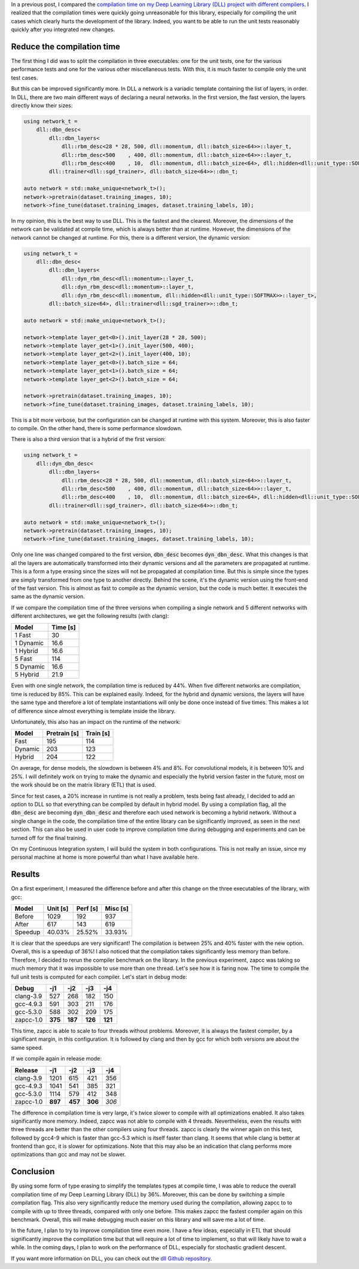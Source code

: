 In a previous post, I compared the `compilation time on my Deep Learning Library (DLL) project with different compilers <https://baptiste-wicht.com/posts/2017/03/disappointing-zapcc-performance-on-deep-learning-library-dll.html>`_. I realized that the compilation times were quickly going unreasonable for this library, especially for compiling the unit cases which clearly hurts the development of the library. Indeed, you want to be able to run the unit tests reasonably quickly after you integrated new changes.

Reduce the compilation time
+++++++++++++++++++++++++++

The first thing I did was to split the compilation in three executables: one for
the unit tests, one for the various performance tests and one for the various other
miscellaneous tests. With this, it is much faster to compile only the unit test
cases.

But this can be improved significantly more. In DLL a network is a variadic
template containing the list of layers, in order. In DLL, there are two main
different ways of declaring a neural networks. In the first version, the fast
version, the layers directly know their sizes:

.. code:: cpp

    using network_t =
        dll::dbn_desc<
            dll::dbn_layers<
                dll::rbm_desc<28 * 28, 500, dll::momentum, dll::batch_size<64>>::layer_t,
                dll::rbm_desc<500    , 400, dll::momentum, dll::batch_size<64>>::layer_t,
                dll::rbm_desc<400    , 10,  dll::momentum, dll::batch_size<64>, dll::hidden<dll::unit_type::SOFTMAX>>::layer_t>,
            dll::trainer<dll::sgd_trainer>, dll::batch_size<64>>::dbn_t;

    auto network = std::make_unique<network_t>();
    network->pretrain(dataset.training_images, 10);
    network->fine_tune(dataset.training_images, dataset.training_labels, 10);

In my opinion, this is the best way to use DLL. This is the fastest and the
clearest. Moreover, the dimensions of the network can be validated at compile
time, which is always better than at runtime. However, the dimensions of the
network cannot be changed at runtime.  For this, there is a different version,
the dynamic version:

.. code:: cpp

    using network_t =
        dll::dbn_desc<
            dll::dbn_layers<
                dll::dyn_rbm_desc<dll::momentum>::layer_t,
                dll::dyn_rbm_desc<dll::momentum>::layer_t,
                dll::dyn_rbm_desc<dll::momentum, dll::hidden<dll::unit_type::SOFTMAX>>::layer_t>,
            dll::batch_size<64>, dll::trainer<dll::sgd_trainer>>::dbn_t;

    auto network = std::make_unique<network_t>();

    network->template layer_get<0>().init_layer(28 * 28, 500);
    network->template layer_get<1>().init_layer(500, 400);
    network->template layer_get<2>().init_layer(400, 10);
    network->template layer_get<0>().batch_size = 64;
    network->template layer_get<1>().batch_size = 64;
    network->template layer_get<2>().batch_size = 64;

    network->pretrain(dataset.training_images, 10);
    network->fine_tune(dataset.training_images, dataset.training_labels, 10);

This is a bit more verbose, but the configuration can be changed at runtime with
this system. Moreover, this is also faster to compile. On the other hand, there
is some performance slowdown.

There is also a third version that is a hybrid of the first version:

.. code:: cpp

    using network_t =
        dll::dyn_dbn_desc<
            dll::dbn_layers<
                dll::rbm_desc<28 * 28, 500, dll::momentum, dll::batch_size<64>>::layer_t,
                dll::rbm_desc<500    , 400, dll::momentum, dll::batch_size<64>>::layer_t,
                dll::rbm_desc<400    , 10,  dll::momentum, dll::batch_size<64>, dll::hidden<dll::unit_type::SOFTMAX>>::layer_t>,
            dll::trainer<dll::sgd_trainer>, dll::batch_size<64>>::dbn_t;

    auto network = std::make_unique<network_t>();
    network->pretrain(dataset.training_images, 10);
    network->fine_tune(dataset.training_images, dataset.training_labels, 10);

Only one line was changed compared to the first version, :code:`dbn_desc`
becomes :code:`dyn_dbn_desc`. What this changes is that all the layers are
automatically transformed into their dynamic versions and all the parameters are
propagated at runtime. This is a form a type erasing since the sizes will not be
propagated at compilation time. But this is simple since the types are simply
transformed from one type to another directly. Behind the scene, it's the
dynamic version using the front-end of the fast version. This is almost as fast
to compile as the dynamic version, but the code is much better. It executes the
same as the dynamic version.

If we compare the compilation time of the three versions when compiling a single
network and 5 different networks with different architectures, we get the
following results (with clang):

+-----------+----------+
| Model     | Time [s] |
+===========+==========+
| 1 Fast    | 30       |
+-----------+----------+
| 1 Dynamic | 16.6     |
+-----------+----------+
| 1 Hybrid  | 16.6     |
+-----------+----------+
| 5 Fast    | 114      |
+-----------+----------+
| 5 Dynamic | 16.6     |
+-----------+----------+
| 5 Hybrid  | 21.9     |
+-----------+----------+

Even with one single network, the compilation time is reduced by 44%. When five
different networks are compilation, time is reduced by 85%. This can be
explained easily. Indeed, for the hybrid and dynamic versions, the layers will
have the same type and therefore a lot of template instantiations will only be
done once instead of five times. This makes a lot of difference since almost
everything is template inside the library.

Unfortunately, this also has an impact on the runtime of the network:

+---------+--------------+-----------+
| Model   | Pretrain [s] | Train [s] |
+=========+==============+===========+
| Fast    | 195          | 114       |
+---------+--------------+-----------+
| Dynamic | 203          | 123       |
+---------+--------------+-----------+
| Hybrid  | 204          | 122       |
+---------+--------------+-----------+

On average, for dense models, the slowdown is between 4% and 8%. For
convolutional models, it is between 10% and 25%. I will definitely work on
trying to make the dynamic and especially the hybrid version faster in the
future, most on the work should be on the matrix library (ETL) that is used.

Since for test cases, a 20% increase in runtime is not really a problem, tests
being fast already, I decided to add an option to DLL so that everything can be
compiled by default in hybrid model. By using a compilation flag, all the
:code:`dbn_desc` are becoming :code:`dyn_dbn_desc` and therefore each used
network is becoming a hybrid network. Without a single change in the code, the
compilation time of the entire library can be significantly improved, as seen in
the next section.  This can also be used in user code to improve compilation
time during debugging and experiments and can be turned off for the final
training.

On my Continuous Integration system, I will build the system in both
configurations. This is not really an issue, since my personal machine at home
is more powerful than what I have available here.

Results
+++++++

On a first experiment, I measured the difference before and after this change on
the three executables of the library, with gcc:

+---------+----------+----------+----------+
| Model   | Unit [s] | Perf [s] | Misc [s] |
+=========+==========+==========+==========+
| Before  | 1029     | 192      | 937      |
+---------+----------+----------+----------+
| After   | 617      | 143      | 619      |
+---------+----------+----------+----------+
| Speedup | 40.03%   | 25.52%   | 33.93%   |
+---------+----------+----------+----------+

It is clear that the speedups are very significant! The compilation is between
25% and 40% faster with the new option. Overall, this is a speedup of 36%!
I also noticed that the compilation takes significantly less memory than before.
Therefore, I decided to rerun the compiler benchmark on the library. In the
previous experiment, zapcc was taking so much memory that it was impossible to
use more than one thread. Let's see how it is faring now. The time to compile
the full unit tests is computed for each compiler. Let's start in debug mode:

+-----------+---------+---------+---------+---------+
| Debug     | -j1     | -j2     | -j3     | -j4     |
+===========+=========+=========+=========+=========+
| clang-3.9 | 527     | 268     | 182     | 150     |
+-----------+---------+---------+---------+---------+
| gcc-4.9.3 | 591     | 303     | 211     | 176     |
+-----------+---------+---------+---------+---------+
| gcc-5.3.0 | 588     | 302     | 209     | 175     |
+-----------+---------+---------+---------+---------+
| zapcc-1.0 | **375** | **187** | **126** | **121** |
+-----------+---------+---------+---------+---------+

This time, zapcc is able to scale to four threads without problems. Moreover, it
is always the fastest compiler, by a significant margin, in this configuration.
It is followed by clang and then by gcc for which both versions are about the
same speed.

If we compile again in release mode:

+-----------+---------+---------+---------+-------+
| Release   | -j1     | -j2     | -j3     | -j4   |
+===========+=========+=========+=========+=======+
| clang-3.9 | 1201    | 615     | 421     | 356   |
+-----------+---------+---------+---------+-------+
| gcc-4.9.3 | 1041    | 541     | 385     | 321   |
+-----------+---------+---------+---------+-------+
| gcc-5.3.0 | 1114    | 579     | 412     | 348   |
+-----------+---------+---------+---------+-------+
| zapcc-1.0 | **897** | **457** | **306** | *306* |
+-----------+---------+---------+---------+-------+

The difference in compilation time is very large, it's twice slower to compile
with all optimizations enabled. It also takes significantly more memory. Indeed,
zapcc was not able to compile with 4 threads. Nevertheless, even the results
with three threads are better than the other compilers using four threads. zapcc
is clearly the winner again on this test, followed by gcc4-9 which is faster
than gcc-5.3 which is itself faster than clang. It seems that while clang is
better at frontend than gcc, it is slower for optimizations. Note that this may
also be an indication that clang performs more optimizations than gcc and may
not be slower.

Conclusion
++++++++++

By using some form of type erasing to simplify the templates types at compile
time, I was able to reduce the overall compilation time of my Deep Learning
Library (DLL) by 36%. Moreover, this can be done by switching a simple
compilation flag. This also very significantly reduce the memory used during the
compilation, allowing zapcc to to compile with up to three threads, compared
with only one before. This makes zapcc the fastest compiler again on this
benchmark. Overall, this will make debugging much easier on this library and
will save me a lot of time.

In the future, I plan to try to improve compilation time even more. I have a few
ideas, especially in ETL that should significantly improve the compilation time
but that will require a lot of time to implement, so that will likely have to
wait a while. In the coming days, I plan to work on the performance of DLL,
especially for stochastic gradient descent.

If you want more information on DLL, you can check out the
`dll Github repository <https://github.com/wichtounet/dll>`_.
